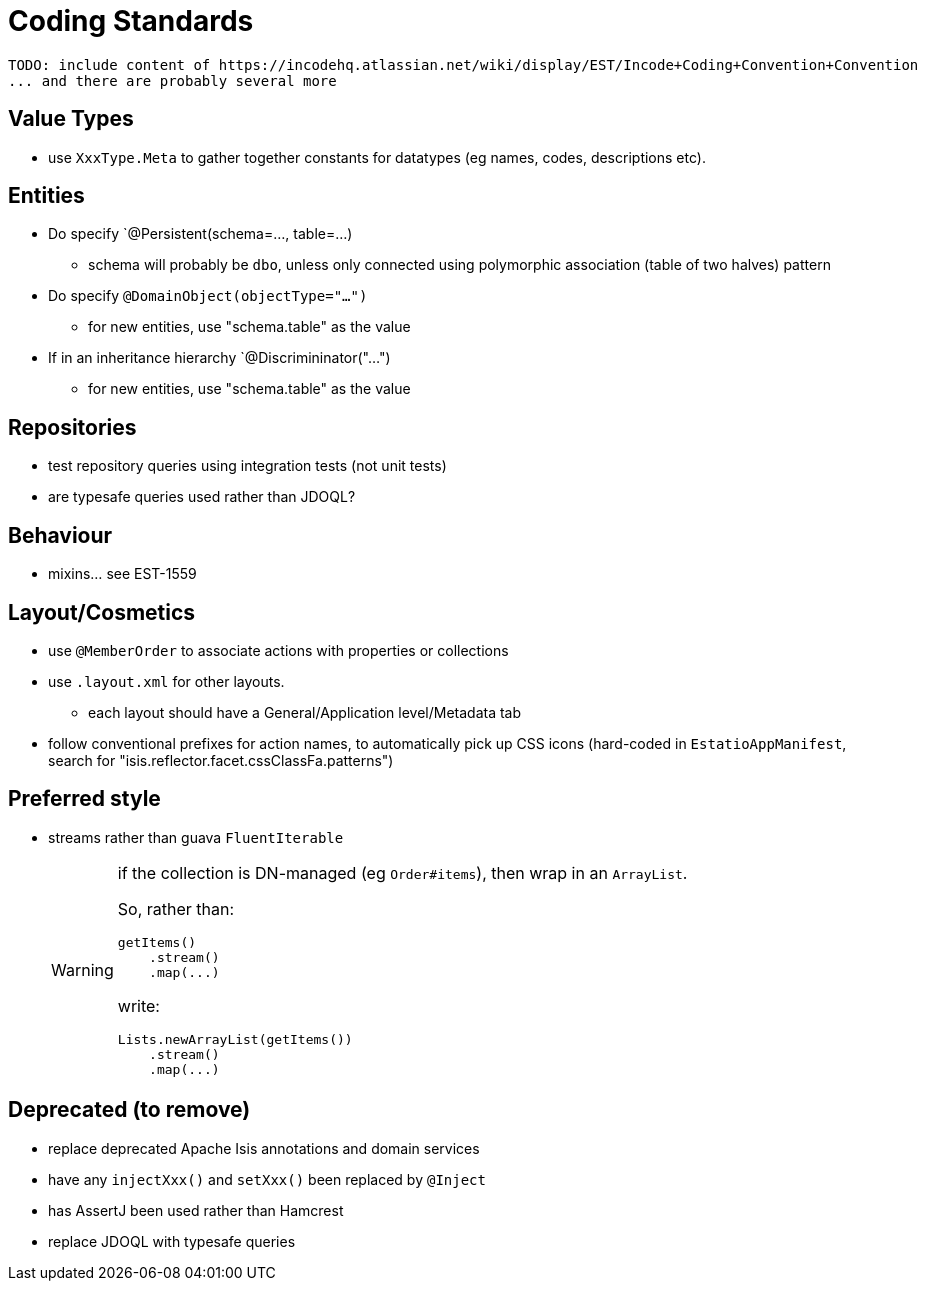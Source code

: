 [appendix]
[[_apx_coding-standards]]
= Coding Standards


[NOTE]
----
TODO: include content of https://incodehq.atlassian.net/wiki/display/EST/Incode+Coding+Convention+Convention
... and there are probably several more
----


== Value Types

* use `XxxType.Meta` to gather together constants for datatypes (eg names, codes, descriptions etc).



== Entities

* Do specify `@Persistent(schema=..., table=...)
** schema will probably be `dbo`, unless only connected using polymorphic association (table of two halves) pattern
* Do specify `@DomainObject(objectType="...")`
** for new entities, use "schema.table" as the value
* If in an inheritance hierarchy `@Discrimininator("...")
** for new entities, use "schema.table" as the value

== Repositories

* test repository queries using integration tests (not unit tests)
* are typesafe queries used rather than JDOQL?

== Behaviour

* mixins... see EST-1559


== Layout/Cosmetics

* use `@MemberOrder` to associate actions with properties or collections
* use `.layout.xml` for other layouts.
** each layout should have a General/Application level/Metadata tab
* follow conventional prefixes for action names, to automatically pick up CSS icons (hard-coded in `EstatioAppManifest`, search for "isis.reflector.facet.cssClassFa.patterns")


== Preferred style

* streams rather than guava `FluentIterable` +
+
[WARNING]
====
if the collection is DN-managed (eg `Order#items`), then wrap in an `ArrayList`.

So, rather than:

[source,java]
----
getItems()
    .stream()
    .map(...)
----

write:

[source,java]
----
Lists.newArrayList(getItems())
    .stream()
    .map(...)
----

====




== Deprecated (to remove)

** replace deprecated Apache Isis annotations and domain services
** have any `injectXxx()` and `setXxx()` been replaced by `@Inject`
** has AssertJ been used rather than Hamcrest
** replace JDOQL with typesafe queries


